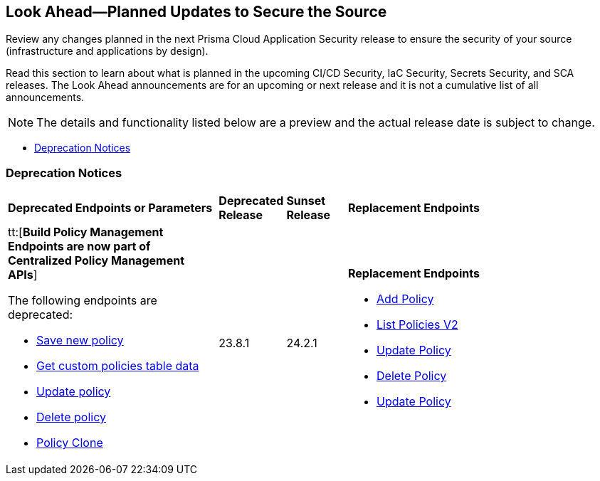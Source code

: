 == Look Ahead—Planned Updates to Secure the Source

Review any changes planned in the next Prisma Cloud Application Security release to ensure the security of your source (infrastructure and applications by design).

Read this section to learn about what is planned in the upcoming CI/CD Security, IaC Security, Secrets Security, and SCA releases. The Look Ahead announcements are for an upcoming or next release and it is not a cumulative list of all announcements.
//Currently, there are no previews or announcements for updates.

[NOTE]
====
The details and functionality listed below are a preview and the actual release date is subject to change.
====

//* <<changes-in-existing-behavior>>
* <<deprecation-notices>>


// [#changes-in-existing-behavior]
// === Changes in Existing Behavior

// [cols="50%a,50%a"]
// |===
// |FEATURE
// |DESCRIPTION


// |===


[#deprecation-notices]
=== Deprecation Notices

[cols="35%a,10%a,10%a,45%a"]
|===

|*Deprecated Endpoints or Parameters*
|*Deprecated Release*
|*Sunset Release*
|*Replacement Endpoints*


|tt:[*Build Policy Management Endpoints are now part of Centralized Policy Management APIs*]

The following endpoints are deprecated:
//BCE-17644, RLP-114596

* https://pan.dev/prisma-cloud/api/code/save-policy/[Save new policy]
* https://pan.dev/prisma-cloud/api/code/get-custom-policies-table/[Get custom policies table data]
* https://pan.dev/prisma-cloud/api/code/update-policy/[Update policy]
* https://pan.dev/prisma-cloud/api/code/remove-policy/[Delete policy]
* https://pan.dev/prisma-cloud/api/code/clone-policy/[Policy Clone]

| 23.8.1
| 24.2.1

| *Replacement Endpoints*

* https://pan.dev/prisma-cloud/api/cspm/add-policy/[Add Policy] 
* https://pan.dev/prisma-cloud/api/cspm/get-policies-v-2/[List Policies V2]  
* https://pan.dev/prisma-cloud/api/cspm/update-policy/[Update Policy]  
* https://pan.dev/prisma-cloud/api/cspm/delete-policy/[Delete Policy] 
* https://pan.dev/prisma-cloud/api/cspm/update-policy/[Update Policy]

|===
